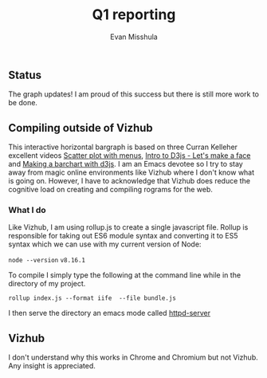 #+Title: Q1 reporting 
#+Author: Evan Misshula


** Status
The graph updates! I am proud of this success but there is still more work to be done.

** Compiling outside of Vizhub

This interactive horizontal bargraph is based on three Curran Kelleher
excellent videos [[https://www.youtube.com/watch?v=MjjYLbShFi8][Scatter plot with menus]], [[https://www.youtube.com/watch?v=-RQWC4I2I1s&t=187s][Intro to D3js - Let's make a
face]] and [[https://www.youtube.com/watch?v=NlBt-7PuaLk][Making a barchart with d3js]]. I am an Emacs devotee so I try
to stay away from magic online environments like Vizhub where I don't
know what is going on. However, I have to acknowledge that Vizhub does
reduce the cognitive load on creating and compiling rograms for the web.

*** What I do

Like Vizhub, I am using rollup.js to create a single javascript file.  Rollup is responsible 
for taking out ES6 module syntax and converting it to ES5 syntax which we can use with
my current version of Node:

~node --version~
~v8.16.1~


To compile I simply type the following at the command line while in the directory of my project.

~rollup index.js --format iife  --file bundle.js~

I then serve the directory an emacs mode called [[https://github.com/skeeto/emacs-web-server][httpd-server]]

** Vizhub

I don't understand why this works in Chrome and Chromium but not
Vizhub.  Any insight is appreciated.

